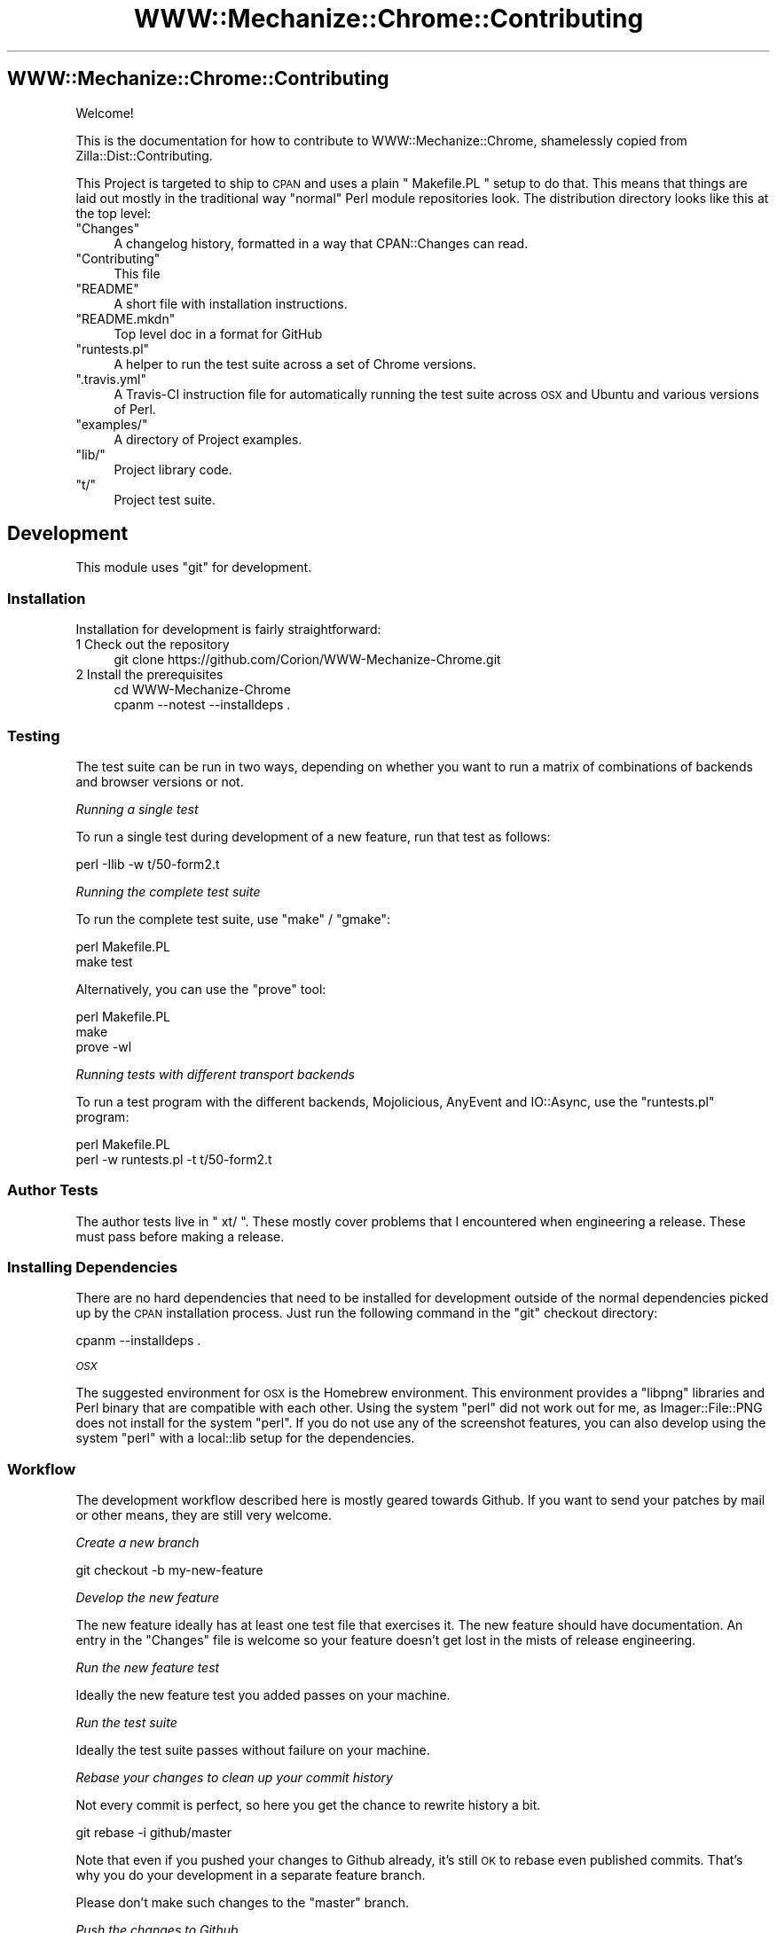 .\" Automatically generated by Pod::Man 4.14 (Pod::Simple 3.41)
.\"
.\" Standard preamble:
.\" ========================================================================
.de Sp \" Vertical space (when we can't use .PP)
.if t .sp .5v
.if n .sp
..
.de Vb \" Begin verbatim text
.ft CW
.nf
.ne \\$1
..
.de Ve \" End verbatim text
.ft R
.fi
..
.\" Set up some character translations and predefined strings.  \*(-- will
.\" give an unbreakable dash, \*(PI will give pi, \*(L" will give a left
.\" double quote, and \*(R" will give a right double quote.  \*(C+ will
.\" give a nicer C++.  Capital omega is used to do unbreakable dashes and
.\" therefore won't be available.  \*(C` and \*(C' expand to `' in nroff,
.\" nothing in troff, for use with C<>.
.tr \(*W-
.ds C+ C\v'-.1v'\h'-1p'\s-2+\h'-1p'+\s0\v'.1v'\h'-1p'
.ie n \{\
.    ds -- \(*W-
.    ds PI pi
.    if (\n(.H=4u)&(1m=24u) .ds -- \(*W\h'-12u'\(*W\h'-12u'-\" diablo 10 pitch
.    if (\n(.H=4u)&(1m=20u) .ds -- \(*W\h'-12u'\(*W\h'-8u'-\"  diablo 12 pitch
.    ds L" ""
.    ds R" ""
.    ds C` ""
.    ds C' ""
'br\}
.el\{\
.    ds -- \|\(em\|
.    ds PI \(*p
.    ds L" ``
.    ds R" ''
.    ds C`
.    ds C'
'br\}
.\"
.\" Escape single quotes in literal strings from groff's Unicode transform.
.ie \n(.g .ds Aq \(aq
.el       .ds Aq '
.\"
.\" If the F register is >0, we'll generate index entries on stderr for
.\" titles (.TH), headers (.SH), subsections (.SS), items (.Ip), and index
.\" entries marked with X<> in POD.  Of course, you'll have to process the
.\" output yourself in some meaningful fashion.
.\"
.\" Avoid warning from groff about undefined register 'F'.
.de IX
..
.nr rF 0
.if \n(.g .if rF .nr rF 1
.if (\n(rF:(\n(.g==0)) \{\
.    if \nF \{\
.        de IX
.        tm Index:\\$1\t\\n%\t"\\$2"
..
.        if !\nF==2 \{\
.            nr % 0
.            nr F 2
.        \}
.    \}
.\}
.rr rF
.\" ========================================================================
.\"
.IX Title "WWW::Mechanize::Chrome::Contributing 3"
.TH WWW::Mechanize::Chrome::Contributing 3 "2020-11-03" "perl v5.32.0" "User Contributed Perl Documentation"
.\" For nroff, turn off justification.  Always turn off hyphenation; it makes
.\" way too many mistakes in technical documents.
.if n .ad l
.nh
.SH "WWW::Mechanize::Chrome::Contributing"
.IX Header "WWW::Mechanize::Chrome::Contributing"
Welcome!
.PP
This is the documentation for how to contribute to WWW::Mechanize::Chrome,
shamelessly copied from Zilla::Dist::Contributing.
.PP
This Project is targeted to ship to \s-1CPAN\s0 and uses a plain \f(CW\*(C` Makefile.PL \*(C'\fR setup
to do that.
This means that things are laid out mostly in the traditional way \*(L"normal\*(R" Perl
module repositories look. The distribution directory
looks like this at the top level:
.ie n .IP """Changes""" 4
.el .IP "\f(CWChanges\fR" 4
.IX Item "Changes"
A changelog history, formatted in a way that CPAN::Changes can read.
.ie n .IP """Contributing""" 4
.el .IP "\f(CWContributing\fR" 4
.IX Item "Contributing"
This file
.ie n .IP """README""" 4
.el .IP "\f(CWREADME\fR" 4
.IX Item "README"
A short file with installation instructions.
.ie n .IP """README.mkdn""" 4
.el .IP "\f(CWREADME.mkdn\fR" 4
.IX Item "README.mkdn"
Top level doc in a format for GitHub
.ie n .IP """runtests.pl""" 4
.el .IP "\f(CWruntests.pl\fR" 4
.IX Item "runtests.pl"
A helper to run the test suite across a set of Chrome versions.
.ie n .IP """.travis.yml""" 4
.el .IP "\f(CW.travis.yml\fR" 4
.IX Item ".travis.yml"
A Travis-CI instruction file for automatically running the test suite across
\&\s-1OSX\s0 and Ubuntu and various versions of Perl.
.ie n .IP """examples/""" 4
.el .IP "\f(CWexamples/\fR" 4
.IX Item "examples/"
A directory of Project examples.
.ie n .IP """lib/""" 4
.el .IP "\f(CWlib/\fR" 4
.IX Item "lib/"
Project library code.
.ie n .IP """t/""" 4
.el .IP "\f(CWt/\fR" 4
.IX Item "t/"
Project test suite.
.SH "Development"
.IX Header "Development"
This module uses \f(CW\*(C`git\*(C'\fR for development.
.SS "Installation"
.IX Subsection "Installation"
Installation for development is fairly straightforward:
.IP "1 Check out the repository" 4
.IX Item "1 Check out the repository"
.Vb 1
\&    git clone https://github.com/Corion/WWW\-Mechanize\-Chrome.git
.Ve
.IP "2 Install the prerequisites" 4
.IX Item "2 Install the prerequisites"
.Vb 2
\&    cd WWW\-Mechanize\-Chrome
\&    cpanm \-\-notest \-\-installdeps .
.Ve
.SS "Testing"
.IX Subsection "Testing"
The test suite can be run in two ways, depending on whether you want to
run a matrix of combinations of backends and browser versions or not.
.PP
\fIRunning a single test\fR
.IX Subsection "Running a single test"
.PP
To run a single test during development of a new feature, run
that test as follows:
.PP
.Vb 1
\&    perl \-Ilib \-w t/50\-form2.t
.Ve
.PP
\fIRunning the complete test suite\fR
.IX Subsection "Running the complete test suite"
.PP
To run the complete test suite, use \f(CW\*(C`make\*(C'\fR / \f(CW\*(C`gmake\*(C'\fR:
.PP
.Vb 2
\&    perl Makefile.PL
\&    make test
.Ve
.PP
Alternatively, you can use the \f(CW\*(C`prove\*(C'\fR tool:
.PP
.Vb 3
\&    perl Makefile.PL
\&    make
\&    prove \-wl
.Ve
.PP
\fIRunning tests with different transport backends\fR
.IX Subsection "Running tests with different transport backends"
.PP
To run a test program with the different backends, Mojolicious, AnyEvent
and IO::Async, use the \f(CW\*(C`runtests.pl\*(C'\fR program:
.PP
.Vb 2
\&    perl Makefile.PL
\&    perl \-w runtests.pl \-t t/50\-form2.t
.Ve
.SS "Author Tests"
.IX Subsection "Author Tests"
The author tests live in \f(CW\*(C` xt/ \*(C'\fR. These mostly cover problems that
I encountered when engineering a release. These must pass before making a
release.
.SS "Installing Dependencies"
.IX Subsection "Installing Dependencies"
There are no hard dependencies that need to be installed for development
outside of the normal dependencies picked up by the \s-1CPAN\s0 installation
process. Just run the following command in the \f(CW\*(C`git\*(C'\fR checkout
directory:
.PP
.Vb 1
\&    cpanm \-\-installdeps .
.Ve
.PP
\fI\s-1OSX\s0\fR
.IX Subsection "OSX"
.PP
The suggested environment for \s-1OSX\s0 is the Homebrew environment. This
environment provides a \f(CW\*(C`libpng\*(C'\fR libraries and Perl binary that are compatible
with each other. Using the system \f(CW\*(C`perl\*(C'\fR did not work out for me, as
Imager::File::PNG does not install for the system \f(CW\*(C`perl\*(C'\fR. If you
do not use any of the screenshot features, you can also develop using
the system \f(CW\*(C`perl\*(C'\fR with a local::lib setup for the dependencies.
.SS "Workflow"
.IX Subsection "Workflow"
The development workflow described here is mostly geared towards Github.
If you want to send your patches by mail or other means, they are still
very welcome.
.PP
\fICreate a new branch\fR
.IX Subsection "Create a new branch"
.PP
.Vb 1
\&    git checkout \-b my\-new\-feature
.Ve
.PP
\fIDevelop the new feature\fR
.IX Subsection "Develop the new feature"
.PP
The new feature ideally has at least one test file that exercises it.
The new feature should have documentation.
An entry in the \f(CW\*(C`Changes\*(C'\fR file is welcome so your feature doesn't get
lost in the mists of release engineering.
.PP
\fIRun the new feature test\fR
.IX Subsection "Run the new feature test"
.PP
Ideally the new feature test you added passes on your machine.
.PP
\fIRun the test suite\fR
.IX Subsection "Run the test suite"
.PP
Ideally the test suite passes without failure on your machine.
.PP
\fIRebase your changes to clean up your commit history\fR
.IX Subsection "Rebase your changes to clean up your commit history"
.PP
Not every commit is perfect, so here you get the chance to rewrite history
a bit.
.PP
.Vb 1
\&    git rebase \-i github/master
.Ve
.PP
Note that even if you pushed your changes to Github already, it's
still \s-1OK\s0 to rebase even published commits. That's why you do your development
in a separate feature branch.
.PP
Please don't make such changes to the \f(CW\*(C`master\*(C'\fR branch.
.PP
\fIPush the changes to Github\fR
.IX Subsection "Push the changes to Github"
.PP
.Vb 1
\&    git push github my\-new\-feature
.Ve
.PP
Push the changes to Github to enable Travis \s-1CI\s0 to run the test suite across
some other architectures and versions of Perl.
.PP
\fIRebase your changes to the master branch\fR
.IX Subsection "Rebase your changes to the master branch"
.PP
.Vb 2
\&    git rebase github/master
\&    git push github \-\-force my\-new\-feature
.Ve
.PP
Yes, this will ruin the \*(L"immutable\*(R" history of your branch. That's \s-1OK\s0 \- a
feature branch is allowed to have its history rewritten.
.PP
\fIOpen a Github pull request\fR
.IX Subsection "Open a Github pull request"
.PP
Opening the pull request will notify me, and Travis \s-1CI\s0 and AppVeyor will
automatically run the test suite for the change.
.PP
\fISend a change set via mail\fR
.IX Subsection "Send a change set via mail"
.PP
If you don't want to use Github, you can use git to send the changes
via mail:
.PP
.Vb 1
\&    git send\-email \-\-compose \-\-to corion@cpan.org
.Ve
.PP
If you want to use a separate mail client, just format your changes as files
and attach them to the mail manually:
.PP
.Vb 1
\&    git format\-patch master..my\-new\-feature
.Ve
.SH "Coding style"
.IX Header "Coding style"
Ideally your code mimics the existing style.
.PP
The important style points of this module are:
.IP "Perl Version" 4
.IX Item "Perl Version"
Be compatible with Perl 5.10.
.Sp
If you need features from a newer version of Perl, this should be discussed
before you invest too much work in it.
.IP "Use function signatures" 4
.IX Item "Use function signatures"
Use the function signatures feature, as provided by Filter::signatures.
.IP "Structure your code as testable units" 4
.IX Item "Structure your code as testable units"
Ideally, your code is not one huge method but a set of methods that can
be tested in isolation.
.IP "Strike a balance when introducing new dependencies" 4
.IX Item "Strike a balance when introducing new dependencies"
Ideally, your change only pulls in the bare dependencies necessary.
If you think you need an object system, Moo is already there, so any module
that relies on another object system should be avoided.
